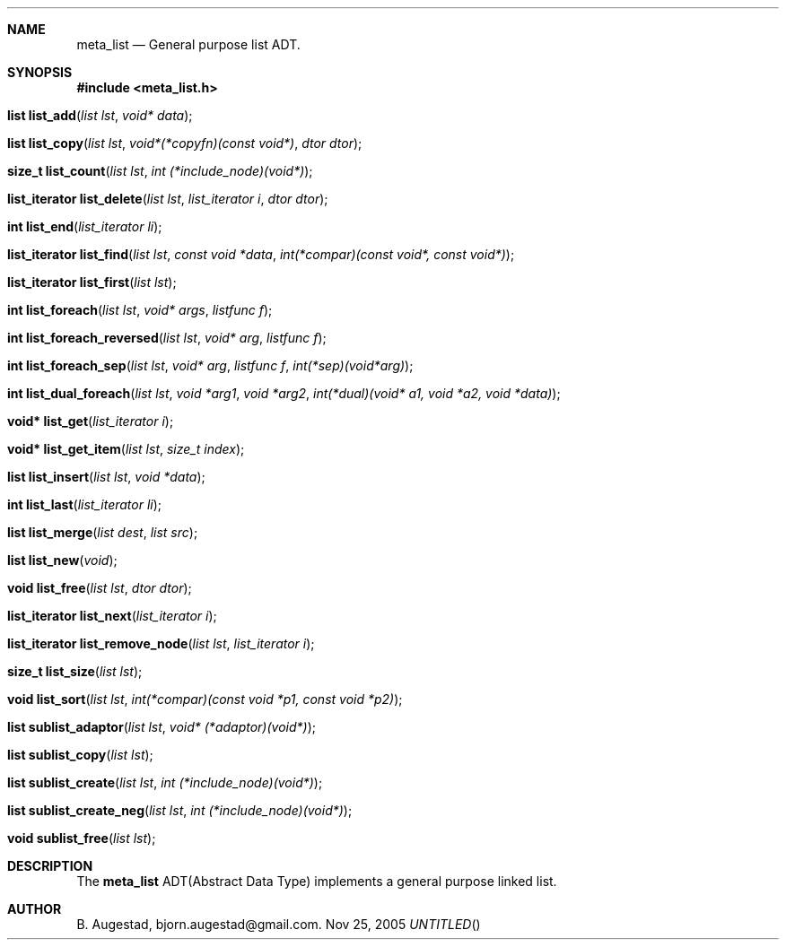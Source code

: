 .Dd Nov 25, 2005
.Th meta_list 7
.Sh NAME
.Nm meta_list 
.Nd General purpose list ADT.
.Sh SYNOPSIS
.Fd #include <meta_list.h>
.Fo "list list_add"
.Fa "list lst"
.Fa "void* data"
.Fc
.Fo "list list_copy"
.Fa "list lst"
.Fa "void*(*copyfn)(const void*)"
.Fa "dtor dtor"
.Fc
.Fo "size_t list_count"
.Fa "list lst"
.Fa "int (*include_node)(void*)"
.Fc
.Fo "list_iterator list_delete"
.Fa "list lst"
.Fa "list_iterator i"
.Fa "dtor dtor"
.Fc
.Fo "int list_end"
.Fa "list_iterator li"
.Fc
.Fo "list_iterator list_find"
.Fa "list lst"
.Fa "const void *data"
.Fa "int(*compar)(const void*, const void*)"
.Fc
.Fo "list_iterator list_first"
.Fa "list lst"
.Fc
.Fo "int list_foreach"
.Fa "list lst"
.Fa "void* args"
.Fa "listfunc f"
.Fc
.Fo "int list_foreach_reversed"
.Fa "list lst"
.Fa "void* arg"
.Fa "listfunc f"
.Fc
.Fo "int list_foreach_sep"
.Fa "list lst"
.Fa "void* arg"
.Fa "listfunc f"
.Fa "int(*sep)(void*arg)"
.Fc
.Fo "int list_dual_foreach"
.Fa "list lst"
.Fa "void *arg1"
.Fa "void *arg2"
.Fa "int(*dual)(void* a1, void *a2, void *data)"
.Fc
.Fo "void* list_get"
.Fa "list_iterator i"
.Fc
.Fo "void* list_get_item"
.Fa "list lst"
.Fa "size_t index"
.Fc
.Fo "list list_insert"
.Fa "list lst"
.Fa "void *data"
.Fc
.Fo "int list_last"
.Fa "list_iterator li"
.Fc
.Fo "list list_merge"
.Fa "list dest"
.Fa "list src"
.Fc
.Fo "list list_new"
.Fa "void"
.Fc
.Fo "void list_free"
.Fa "list lst"
.Fa "dtor dtor"
.Fc
.Fo "list_iterator list_next"
.Fa "list_iterator i"
.Fc
.Fo "list_iterator list_remove_node"
.Fa "list lst"
.Fa "list_iterator i"
.Fc
.Fo "size_t list_size"
.Fa "list lst"
.Fc
.Fo "void list_sort"
.Fa "list lst"
.Fa "int(*compar)(const void *p1, const void *p2)"
.Fc
.Fo "list sublist_adaptor"
.Fa "list lst"
.Fa "void* (*adaptor)(void*)"
.Fc
.Fo "list sublist_copy"
.Fa "list lst"
.Fc
.Fo "list sublist_create"
.Fa "list lst"
.Fa "int (*include_node)(void*)"
.Fc
.Fo "list sublist_create_neg"
.Fa "list lst"
.Fa "int (*include_node)(void*)"
.Fc
.Fo "void sublist_free"
.Fa "list lst"
.Fc
.Sh DESCRIPTION
The 
.Nm meta_list
ADT(Abstract Data Type) implements a general purpose linked list. 
.Sh AUTHOR
B. Augestad, bjorn.augestad@gmail.com.

